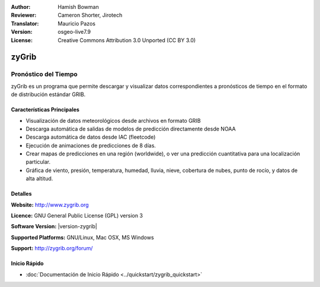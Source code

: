 :Author: Hamish Bowman
:Reviewer: Cameron Shorter, Jirotech
:Translator: Mauricio Pazos
:Version: osgeo-live7.9
:License: Creative Commons Attribution 3.0 Unported  (CC BY 3.0)

.. _zygrib-overview-es:

.. image:: /images/project_logos/logo-zygrib.png
  :alt: project logo
  :align: right
  :target: http://www.zygrib.org

zyGrib
================================================================================

Pronóstico del Tiempo 
~~~~~~~~~~~~~~~~~~~~~~~~~~~~~~~~~~~~~~~~~~~~~~~~~~~~~~~~~~~~~~~~~~~~~~~~~~~~~~~~

zyGrib es un programa que permite descargar y visualizar datos correspondientes a pronósticos de tiempo en
el formato de distribución estándar GRIB.

Características Principales
--------------------------------------------------------------------------------

.. image:: /images/screenshots/1024x768/zygrib_xynthia_010b.jpg
  :scale: 40 %
  :alt: screenshot
  :align: right

* Visualización de datos meteorológicos desde archivos en formato GRIB 
* Descarga automática de salidas de modelos de predicción directamente desde NOAA
* Descarga automática de datos desde IAC (fleetcode)  
* Ejecución de animaciones de predicciones de 8 días.
* Crear mapas de predicciones en una región (worldwide), o ver una predicción cuantitativa para una localización particular.
* Gráfica de viento, presión, temperatura, humedad, lluvia, nieve, cobertura de nubes, punto de rocío, y datos de alta altitud.

Detalles
--------------------------------------------------------------------------------

**Website:** http://www.zygrib.org

**Licence:** GNU General Public License (GPL) version 3

**Software Version:** |version-zygrib|

**Supported Platforms:** GNU/Linux, Mac OSX, MS Windows

**Support:** http://zygrib.org/forum/


Inicio Rápido
--------------------------------------------------------------------------------

* :doc:`Documentación de Inicio Rápido <../quickstart/zygrib_quickstart>`

